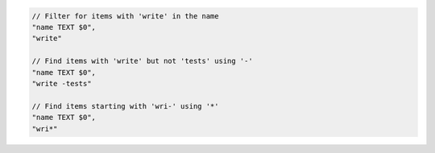 .. code-block:: typescript

     // Filter for items with 'write' in the name
     "name TEXT $0",
     "write"

     // Find items with 'write' but not 'tests' using '-'
     "name TEXT $0",
     "write -tests"

     // Find items starting with 'wri-' using '*'
     "name TEXT $0",
     "wri*"
